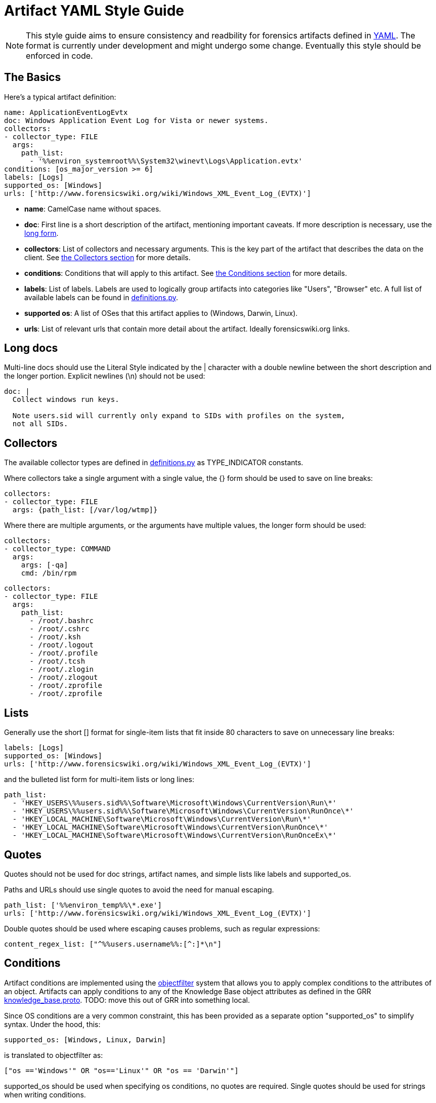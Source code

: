 = Artifact YAML Style Guide

:toc:
:toc-placement: preamble
:icons:

[NOTE]
This style guide aims to ensure consistency and readbility for forensics
artifacts defined in link:http://www.yaml.org/spec/1.2/spec.html[YAML].
The format is currently under development and might undergo some
change. Eventually this style should be enforced in code.

== The Basics

Here's a typical artifact definition:

[source,yaml]
----
name: ApplicationEventLogEvtx
doc: Windows Application Event Log for Vista or newer systems.
collectors:
- collector_type: FILE
  args:
    path_list:
      - '%%environ_systemroot%%\System32\winevt\Logs\Application.evtx'
conditions: [os_major_version >= 6]
labels: [Logs]
supported_os: [Windows]
urls: ['http://www.forensicswiki.org/wiki/Windows_XML_Event_Log_(EVTX)']
----

- *name*: CamelCase name without spaces.
- *doc*: First line is a short description of the artifact, mentioning
  important caveats.  If more description is necessary, use the
  link:#long-docs[long form].
- *collectors*: List of collectors and necessary arguments.  This is the key
  part of the artifact that describes the data on the client. See
  link:#collectors[the Collectors section] for more details.
- *conditions*: Conditions that will apply to this artifact. See
  link:#conditions[the Conditions section] for more details.
- *labels*: List of labels.  Labels are used to logically group artifacts into
  categories like "Users", "Browser" etc.  A full list of available labels can
  be found in
  link:https://github.com/ForensicArtifacts/artifacts/blob/master/artifacts/definitions.py[definitions.py].
- *supported os*: A list of OSes that this artifact applies to (Windows, Darwin,
  Linux).
- *urls*: List of relevant urls that contain more detail about the artifact.
  Ideally forensicswiki.org links.


== Long docs

Multi-line docs should use the Literal Style indicated by the |
character with a double newline between the short description and the longer
portion.  Explicit newlines (\n) should not be used:

[source,yaml]
----
doc: |
  Collect windows run keys.

  Note users.sid will currently only expand to SIDs with profiles on the system,
  not all SIDs.
----

== Collectors

The available collector types are defined in
link:https://github.com/ForensicArtifacts/artifacts/blob/master/artifacts/definitions.py[definitions.py]
as TYPE_INDICATOR constants.

Where collectors take a single argument with a single value, the {} form should
be used to save on line breaks:

[source,yaml]
----
collectors:
- collector_type: FILE
  args: {path_list: [/var/log/wtmp]}
----

Where there are multiple arguments, or the arguments have multiple values, the
longer form should be used:

[source,yaml]
----
collectors:
- collector_type: COMMAND
  args:
    args: [-qa]
    cmd: /bin/rpm
----
[source,yaml]
----
collectors:
- collector_type: FILE
  args:
    path_list:
      - /root/.bashrc
      - /root/.cshrc
      - /root/.ksh
      - /root/.logout
      - /root/.profile
      - /root/.tcsh
      - /root/.zlogin
      - /root/.zlogout
      - /root/.zprofile
      - /root/.zprofile
----

== Lists

Generally use the short [] format for single-item lists that fit inside 80
characters to save on unnecessary line breaks:

[source,yaml]
----
labels: [Logs]
supported_os: [Windows]
urls: ['http://www.forensicswiki.org/wiki/Windows_XML_Event_Log_(EVTX)']
----

and the bulleted list form for multi-item lists or long lines:

[source,yaml]
----
path_list:
  - 'HKEY_USERS\%%users.sid%%\Software\Microsoft\Windows\CurrentVersion\Run\*'
  - 'HKEY_USERS\%%users.sid%%\Software\Microsoft\Windows\CurrentVersion\RunOnce\*'
  - 'HKEY_LOCAL_MACHINE\Software\Microsoft\Windows\CurrentVersion\Run\*'
  - 'HKEY_LOCAL_MACHINE\Software\Microsoft\Windows\CurrentVersion\RunOnce\*'
  - 'HKEY_LOCAL_MACHINE\Software\Microsoft\Windows\CurrentVersion\RunOnceEx\*'
----

== Quotes

Quotes should not be used for doc strings, artifact names, and simple lists
like labels and supported_os.

Paths and URLs should use single quotes to avoid the need for manual escaping.

[source,yaml]
----
path_list: ['%%environ_temp%%\*.exe']
urls: ['http://www.forensicswiki.org/wiki/Windows_XML_Event_Log_(EVTX)']
----

Double quotes should be used where escaping causes problems, such as
regular expressions:

[source,yaml]
----
content_regex_list: ["^%%users.username%%:[^:]*\n"]
----

== Conditions

Artifact conditions are implemented using the
link:https://code.google.com/p/objectfilter/[objectfilter] system that allows
you to apply complex conditions to the attributes of an object. Artifacts can
apply conditions to any of the Knowledge Base object attributes as defined in
the GRR link:https://code.google.com/p/grr/source/browse/proto/knowledge_base.proto[knowledge_base.proto].
TODO: move this out of GRR into something local.

Since OS conditions are a very common constraint, this has been provided as a
separate option "supported_os" to simplify syntax.  Under the hood, this:

[source,yaml]
----
supported_os: [Windows, Linux, Darwin]
----

is translated to objectfilter as:

[source,yaml]
----
["os =='Windows'" OR "os=='Linux'" OR "os == 'Darwin'"]
----

supported_os should be used when specifying os conditions, no quotes are
required.  Single quotes should be used for strings when writing conditions.

[source,yaml]
----
conditions: [os_major_version >= 6 and time_zone == 'America/Los_Angeles']
----

== Minimize the Number of Definitions by Using Multiple Collectors

To minimize the number of artifacts in the list, combine them using the
supported_os and conditions attributes where it makes sense. e.g. rather than
having FirefoxHistoryWindows, FirefoxHistoryLinux, FirefoxHistoryDarwin, do:

[source,yaml]
----
name: FirefoxHistory
doc: Firefox places.sqlite files.
collectors:
- collector_type: FILE
  args:
    path_list:
      - %%users.localappdata%%\Mozilla\Firefox\Profiles\*\places.sqlite
      - %%users.appdata%%\Mozilla\Firefox\Profiles\*\places.sqlite
  supported_os: [Windows]
- collector_type: FILE
  args:
    path_list: [%%users.homedir%%/Library/Application Support/Firefox/Profiles/*/places.sqlite]
  supported_os: [Darwin]
- collector_type: FILE
  args:
    path_list: ['%%users.homedir%%/.mozilla/firefox/*/places.sqlite']
  supported_os: [Linux]
labels: [Browser]
supported_os: [Windows, Linux, Darwin]
----

== Files

Artifact filenames should be of the form file_name.yaml

Each file should have a comment at the top of the file with a one-line summary
of the artifacts contained in the file:

[source,yaml]
----
# Windows specific artifacts.
----

